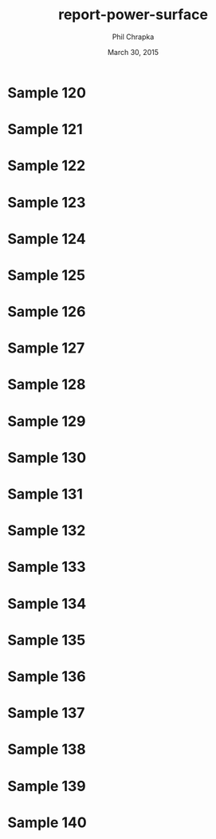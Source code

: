 #+TITLE:     report-power-surface
#+AUTHOR:    Phil Chrapka
#+EMAIL:     chrapkpk@mcmaster.ca
#+DATE:      March 30, 2015

#+DESCRIPTION:
#+KEYWORDS:
#+LANGUAGE:  en
#+OPTIONS:   H:3 num:t toc:nil \n:nil @:t ::t |:t ^:t -:t f:t *:t <:t
#+OPTIONS:   TeX:t LaTeX:t skip:nil d:nil todo:t pri:nil tags:not-in-toc
#+INFOJS_OPT: view:nil toc:nil ltoc:t mouse:underline buttons:0 path:http://orgmode.org/org-info.js
#+EXPORT_SELECT_TAGS: export
#+EXPORT_EXCLUDE_TAGS: noexport
#+LINK_UP:   
#+LINK_HOME: 
#+XSLT:

#+latex_header: \usepackage[left=1in,top=1in,right=1in,bottom=1in]{geometry}
#+latex_header: \usepackage{graphicx}
#+latex_header: \graphicspath{{../}}
#+latex_header: \usepackage{caption}
#+latex_header: \usepackage{subcaption}

#+latex: \clearpage

* Sample 120

#+begin_latex
\begin{figure*}[h]
\centering

\begin{tabular}{cccc}

% row 1
& & \textbf{Matched model} & \textbf{Mismatched model}\\ 

&
&
\begin{subfigure}[h]{0.20\textwidth}
	\includegraphics[width=\textwidth]{output/sim_data_bemhd_1_100t/mult_cort_src_17hd/img/0_1_lcmv_power3d_s120.png}
	\caption{MVB}
	\label{fig_mvb_matched}
\end{subfigure}
&
\begin{subfigure}[h]{0.20\textwidth}
	\includegraphics[width=\textwidth]{output/sim_data_bemhd_1_100t/mult_cort_src_17hd/img/0_1_lcmv_3sphere_power3d_s120.png}
	\caption{MVB}
	\label{fig_mvb_mismatched}
\end{subfigure}
\\

% row 2
\textbf{Matched model} & \textbf{Mismatched model} & &\\ 

\begin{subfigure}[h]{0.20\textwidth}
	\includegraphics[width=\textwidth]{output/sim_data_bemhd_1_100t/mult_cort_src_17hd/img/0_1_lcmv_reg_eig_power3d_s120.png}
	\caption{Regularized MVB}
	\label{fig_mvb_reg_matched}
\end{subfigure}
&
\begin{subfigure}[h]{0.20\textwidth}
	\includegraphics[width=\textwidth]{output/sim_data_bemhd_1_100t/mult_cort_src_17hd/img/0_1_lcmv_reg_eig_3sphere_power3d_s120.png}
	\caption{Regularized MVB}
	\label{fig_mvb_reg_mismatched}
\end{subfigure}
&
\begin{subfigure}[h]{0.20\textwidth}
	\includegraphics[width=\textwidth]{output/sim_data_bemhd_1_100t/mult_cort_src_17hd/img/0_1_lcmv_eig_1_power3d_s120.png}
	\caption{Eigenspace-based MVB}
	\label{fig_mvb_eig_matched}
\end{subfigure}
&
\begin{subfigure}[h]{0.20\textwidth}
	\includegraphics[width=\textwidth]{output/sim_data_bemhd_1_100t/mult_cort_src_17hd/img/0_1_lcmv_eig_1_3sphere_power3d_s120.png}
	\caption{Eigenspace-based MVB}
	\label{fig_mvb_eig_mismatched}
\end{subfigure}
\\

\begin{subfigure}[h]{0.20\textwidth}
	\includegraphics[width=\textwidth]{output/sim_data_bemhd_1_100t/mult_cort_src_17hd/img/0_1_rmv_epsilon_20_power3d_s120.png}
	\caption{RMVB, isotropic uncertainty}
	\label{fig_rmvb_matched}
\end{subfigure}
&
\begin{subfigure}[h]{0.20\textwidth}
	\includegraphics[width=\textwidth]{output/sim_data_bemhd_1_100t/mult_cort_src_17hd/img/0_1_rmv_epsilon_150_3sphere_power3d_s120.png}
	\caption{RMVB, isotropic uncertainty}
	\label{fig_rmvb_mismatched}
\end{subfigure}
&
&
\begin{subfigure}[h]{0.20\textwidth}
	\includegraphics[width=\textwidth]{output/sim_data_bemhd_1_100t/mult_cort_src_17hd/img/0_1_rmv_aniso_3sphere_power3d_s120.png}
	\caption{RMVB, anisotropic uncertainty}
	\label{fig_rmvb_aniso_mismatched}
\end{subfigure}
\\

\end{tabular}

\caption{Simulation results for sample 120}
\label{fig_sim}
\end{figure*}
#+end_latex

* Sample 121

#+begin_latex
\begin{figure*}[h]
\centering

\begin{tabular}{cccc}

% row 1
& & \textbf{Matched model} & \textbf{Mismatched model}\\ 

&
&
\begin{subfigure}[h]{0.20\textwidth}
	\includegraphics[width=\textwidth]{output/sim_data_bemhd_1_100t/mult_cort_src_17hd/img/0_1_lcmv_power3d_s121.png}
	\caption{MVB}
	\label{fig_mvb_matched}
\end{subfigure}
&
\begin{subfigure}[h]{0.20\textwidth}
	\includegraphics[width=\textwidth]{output/sim_data_bemhd_1_100t/mult_cort_src_17hd/img/0_1_lcmv_3sphere_power3d_s121.png}
	\caption{MVB}
	\label{fig_mvb_mismatched}
\end{subfigure}
\\

% row 2
\textbf{Matched model} & \textbf{Mismatched model} & &\\ 

\begin{subfigure}[h]{0.20\textwidth}
	\includegraphics[width=\textwidth]{output/sim_data_bemhd_1_100t/mult_cort_src_17hd/img/0_1_lcmv_reg_eig_power3d_s121.png}
	\caption{Regularized MVB}
	\label{fig_mvb_reg_matched}
\end{subfigure}
&
\begin{subfigure}[h]{0.20\textwidth}
	\includegraphics[width=\textwidth]{output/sim_data_bemhd_1_100t/mult_cort_src_17hd/img/0_1_lcmv_reg_eig_3sphere_power3d_s121.png}
	\caption{Regularized MVB}
	\label{fig_mvb_reg_mismatched}
\end{subfigure}
&
\begin{subfigure}[h]{0.20\textwidth}
	\includegraphics[width=\textwidth]{output/sim_data_bemhd_1_100t/mult_cort_src_17hd/img/0_1_lcmv_eig_1_power3d_s121.png}
	\caption{Eigenspace-based MVB}
	\label{fig_mvb_eig_matched}
\end{subfigure}
&
\begin{subfigure}[h]{0.20\textwidth}
	\includegraphics[width=\textwidth]{output/sim_data_bemhd_1_100t/mult_cort_src_17hd/img/0_1_lcmv_eig_1_3sphere_power3d_s121.png}
	\caption{Eigenspace-based MVB}
	\label{fig_mvb_eig_mismatched}
\end{subfigure}
\\

\begin{subfigure}[h]{0.20\textwidth}
	\includegraphics[width=\textwidth]{output/sim_data_bemhd_1_100t/mult_cort_src_17hd/img/0_1_rmv_epsilon_20_power3d_s121.png}
	\caption{RMVB, isotropic uncertainty}
	\label{fig_rmvb_matched}
\end{subfigure}
&
\begin{subfigure}[h]{0.20\textwidth}
	\includegraphics[width=\textwidth]{output/sim_data_bemhd_1_100t/mult_cort_src_17hd/img/0_1_rmv_epsilon_150_3sphere_power3d_s121.png}
	\caption{RMVB, isotropic uncertainty}
	\label{fig_rmvb_mismatched}
\end{subfigure}
&
&
\begin{subfigure}[h]{0.20\textwidth}
	\includegraphics[width=\textwidth]{output/sim_data_bemhd_1_100t/mult_cort_src_17hd/img/0_1_rmv_aniso_3sphere_power3d_s121.png}
	\caption{RMVB, anisotropic uncertainty}
	\label{fig_rmvb_aniso_mismatched}
\end{subfigure}
\\

\end{tabular}

\caption{Simulation results for sample 121}
\label{fig_sim}
\end{figure*}
#+end_latex

* Sample 122

#+begin_latex
\begin{figure*}[h]
\centering

\begin{tabular}{cccc}

% row 1
& & \textbf{Matched model} & \textbf{Mismatched model}\\ 

&
&
\begin{subfigure}[h]{0.20\textwidth}
	\includegraphics[width=\textwidth]{output/sim_data_bemhd_1_100t/mult_cort_src_17hd/img/0_1_lcmv_power3d_s122.png}
	\caption{MVB}
	\label{fig_mvb_matched}
\end{subfigure}
&
\begin{subfigure}[h]{0.20\textwidth}
	\includegraphics[width=\textwidth]{output/sim_data_bemhd_1_100t/mult_cort_src_17hd/img/0_1_lcmv_3sphere_power3d_s122.png}
	\caption{MVB}
	\label{fig_mvb_mismatched}
\end{subfigure}
\\

% row 2
\textbf{Matched model} & \textbf{Mismatched model} & &\\ 

\begin{subfigure}[h]{0.20\textwidth}
	\includegraphics[width=\textwidth]{output/sim_data_bemhd_1_100t/mult_cort_src_17hd/img/0_1_lcmv_reg_eig_power3d_s122.png}
	\caption{Regularized MVB}
	\label{fig_mvb_reg_matched}
\end{subfigure}
&
\begin{subfigure}[h]{0.20\textwidth}
	\includegraphics[width=\textwidth]{output/sim_data_bemhd_1_100t/mult_cort_src_17hd/img/0_1_lcmv_reg_eig_3sphere_power3d_s122.png}
	\caption{Regularized MVB}
	\label{fig_mvb_reg_mismatched}
\end{subfigure}
&
\begin{subfigure}[h]{0.20\textwidth}
	\includegraphics[width=\textwidth]{output/sim_data_bemhd_1_100t/mult_cort_src_17hd/img/0_1_lcmv_eig_1_power3d_s122.png}
	\caption{Eigenspace-based MVB}
	\label{fig_mvb_eig_matched}
\end{subfigure}
&
\begin{subfigure}[h]{0.20\textwidth}
	\includegraphics[width=\textwidth]{output/sim_data_bemhd_1_100t/mult_cort_src_17hd/img/0_1_lcmv_eig_1_3sphere_power3d_s122.png}
	\caption{Eigenspace-based MVB}
	\label{fig_mvb_eig_mismatched}
\end{subfigure}
\\

\begin{subfigure}[h]{0.20\textwidth}
	\includegraphics[width=\textwidth]{output/sim_data_bemhd_1_100t/mult_cort_src_17hd/img/0_1_rmv_epsilon_20_power3d_s122.png}
	\caption{RMVB, isotropic uncertainty}
	\label{fig_rmvb_matched}
\end{subfigure}
&
\begin{subfigure}[h]{0.20\textwidth}
	\includegraphics[width=\textwidth]{output/sim_data_bemhd_1_100t/mult_cort_src_17hd/img/0_1_rmv_epsilon_150_3sphere_power3d_s122.png}
	\caption{RMVB, isotropic uncertainty}
	\label{fig_rmvb_mismatched}
\end{subfigure}
&
&
\begin{subfigure}[h]{0.20\textwidth}
	\includegraphics[width=\textwidth]{output/sim_data_bemhd_1_100t/mult_cort_src_17hd/img/0_1_rmv_aniso_3sphere_power3d_s122.png}
	\caption{RMVB, anisotropic uncertainty}
	\label{fig_rmvb_aniso_mismatched}
\end{subfigure}
\\

\end{tabular}

\caption{Simulation results for sample 122}
\label{fig_sim}
\end{figure*}
#+end_latex

* Sample 123

#+begin_latex
\begin{figure*}[h]
\centering

\begin{tabular}{cccc}

% row 1
& & \textbf{Matched model} & \textbf{Mismatched model}\\ 

&
&
\begin{subfigure}[h]{0.20\textwidth}
	\includegraphics[width=\textwidth]{output/sim_data_bemhd_1_100t/mult_cort_src_17hd/img/0_1_lcmv_power3d_s123.png}
	\caption{MVB}
	\label{fig_mvb_matched}
\end{subfigure}
&
\begin{subfigure}[h]{0.20\textwidth}
	\includegraphics[width=\textwidth]{output/sim_data_bemhd_1_100t/mult_cort_src_17hd/img/0_1_lcmv_3sphere_power3d_s123.png}
	\caption{MVB}
	\label{fig_mvb_mismatched}
\end{subfigure}
\\

% row 2
\textbf{Matched model} & \textbf{Mismatched model} & &\\ 

\begin{subfigure}[h]{0.20\textwidth}
	\includegraphics[width=\textwidth]{output/sim_data_bemhd_1_100t/mult_cort_src_17hd/img/0_1_lcmv_reg_eig_power3d_s123.png}
	\caption{Regularized MVB}
	\label{fig_mvb_reg_matched}
\end{subfigure}
&
\begin{subfigure}[h]{0.20\textwidth}
	\includegraphics[width=\textwidth]{output/sim_data_bemhd_1_100t/mult_cort_src_17hd/img/0_1_lcmv_reg_eig_3sphere_power3d_s123.png}
	\caption{Regularized MVB}
	\label{fig_mvb_reg_mismatched}
\end{subfigure}
&
\begin{subfigure}[h]{0.20\textwidth}
	\includegraphics[width=\textwidth]{output/sim_data_bemhd_1_100t/mult_cort_src_17hd/img/0_1_lcmv_eig_1_power3d_s123.png}
	\caption{Eigenspace-based MVB}
	\label{fig_mvb_eig_matched}
\end{subfigure}
&
\begin{subfigure}[h]{0.20\textwidth}
	\includegraphics[width=\textwidth]{output/sim_data_bemhd_1_100t/mult_cort_src_17hd/img/0_1_lcmv_eig_1_3sphere_power3d_s123.png}
	\caption{Eigenspace-based MVB}
	\label{fig_mvb_eig_mismatched}
\end{subfigure}
\\

\begin{subfigure}[h]{0.20\textwidth}
	\includegraphics[width=\textwidth]{output/sim_data_bemhd_1_100t/mult_cort_src_17hd/img/0_1_rmv_epsilon_20_power3d_s123.png}
	\caption{RMVB, isotropic uncertainty}
	\label{fig_rmvb_matched}
\end{subfigure}
&
\begin{subfigure}[h]{0.20\textwidth}
	\includegraphics[width=\textwidth]{output/sim_data_bemhd_1_100t/mult_cort_src_17hd/img/0_1_rmv_epsilon_150_3sphere_power3d_s123.png}
	\caption{RMVB, isotropic uncertainty}
	\label{fig_rmvb_mismatched}
\end{subfigure}
&
&
\begin{subfigure}[h]{0.20\textwidth}
	\includegraphics[width=\textwidth]{output/sim_data_bemhd_1_100t/mult_cort_src_17hd/img/0_1_rmv_aniso_3sphere_power3d_s123.png}
	\caption{RMVB, anisotropic uncertainty}
	\label{fig_rmvb_aniso_mismatched}
\end{subfigure}
\\

\end{tabular}

\caption{Simulation results for sample 123}
\label{fig_sim}
\end{figure*}
#+end_latex

* Sample 124

#+begin_latex
\begin{figure*}[h]
\centering

\begin{tabular}{cccc}

% row 1
& & \textbf{Matched model} & \textbf{Mismatched model}\\ 

&
&
\begin{subfigure}[h]{0.20\textwidth}
	\includegraphics[width=\textwidth]{output/sim_data_bemhd_1_100t/mult_cort_src_17hd/img/0_1_lcmv_power3d_s124.png}
	\caption{MVB}
	\label{fig_mvb_matched}
\end{subfigure}
&
\begin{subfigure}[h]{0.20\textwidth}
	\includegraphics[width=\textwidth]{output/sim_data_bemhd_1_100t/mult_cort_src_17hd/img/0_1_lcmv_3sphere_power3d_s124.png}
	\caption{MVB}
	\label{fig_mvb_mismatched}
\end{subfigure}
\\

% row 2
\textbf{Matched model} & \textbf{Mismatched model} & &\\ 

\begin{subfigure}[h]{0.20\textwidth}
	\includegraphics[width=\textwidth]{output/sim_data_bemhd_1_100t/mult_cort_src_17hd/img/0_1_lcmv_reg_eig_power3d_s124.png}
	\caption{Regularized MVB}
	\label{fig_mvb_reg_matched}
\end{subfigure}
&
\begin{subfigure}[h]{0.20\textwidth}
	\includegraphics[width=\textwidth]{output/sim_data_bemhd_1_100t/mult_cort_src_17hd/img/0_1_lcmv_reg_eig_3sphere_power3d_s124.png}
	\caption{Regularized MVB}
	\label{fig_mvb_reg_mismatched}
\end{subfigure}
&
\begin{subfigure}[h]{0.20\textwidth}
	\includegraphics[width=\textwidth]{output/sim_data_bemhd_1_100t/mult_cort_src_17hd/img/0_1_lcmv_eig_1_power3d_s124.png}
	\caption{Eigenspace-based MVB}
	\label{fig_mvb_eig_matched}
\end{subfigure}
&
\begin{subfigure}[h]{0.20\textwidth}
	\includegraphics[width=\textwidth]{output/sim_data_bemhd_1_100t/mult_cort_src_17hd/img/0_1_lcmv_eig_1_3sphere_power3d_s124.png}
	\caption{Eigenspace-based MVB}
	\label{fig_mvb_eig_mismatched}
\end{subfigure}
\\

\begin{subfigure}[h]{0.20\textwidth}
	\includegraphics[width=\textwidth]{output/sim_data_bemhd_1_100t/mult_cort_src_17hd/img/0_1_rmv_epsilon_20_power3d_s124.png}
	\caption{RMVB, isotropic uncertainty}
	\label{fig_rmvb_matched}
\end{subfigure}
&
\begin{subfigure}[h]{0.20\textwidth}
	\includegraphics[width=\textwidth]{output/sim_data_bemhd_1_100t/mult_cort_src_17hd/img/0_1_rmv_epsilon_150_3sphere_power3d_s124.png}
	\caption{RMVB, isotropic uncertainty}
	\label{fig_rmvb_mismatched}
\end{subfigure}
&
&
\begin{subfigure}[h]{0.20\textwidth}
	\includegraphics[width=\textwidth]{output/sim_data_bemhd_1_100t/mult_cort_src_17hd/img/0_1_rmv_aniso_3sphere_power3d_s124.png}
	\caption{RMVB, anisotropic uncertainty}
	\label{fig_rmvb_aniso_mismatched}
\end{subfigure}
\\

\end{tabular}

\caption{Simulation results for sample 124}
\label{fig_sim}
\end{figure*}
#+end_latex

* Sample 125

#+begin_latex
\begin{figure*}[h]
\centering

\begin{tabular}{cccc}

% row 1
& & \textbf{Matched model} & \textbf{Mismatched model}\\ 

&
&
\begin{subfigure}[h]{0.20\textwidth}
	\includegraphics[width=\textwidth]{output/sim_data_bemhd_1_100t/mult_cort_src_17hd/img/0_1_lcmv_power3d_s125.png}
	\caption{MVB}
	\label{fig_mvb_matched}
\end{subfigure}
&
\begin{subfigure}[h]{0.20\textwidth}
	\includegraphics[width=\textwidth]{output/sim_data_bemhd_1_100t/mult_cort_src_17hd/img/0_1_lcmv_3sphere_power3d_s125.png}
	\caption{MVB}
	\label{fig_mvb_mismatched}
\end{subfigure}
\\

% row 2
\textbf{Matched model} & \textbf{Mismatched model} & &\\ 

\begin{subfigure}[h]{0.20\textwidth}
	\includegraphics[width=\textwidth]{output/sim_data_bemhd_1_100t/mult_cort_src_17hd/img/0_1_lcmv_reg_eig_power3d_s125.png}
	\caption{Regularized MVB}
	\label{fig_mvb_reg_matched}
\end{subfigure}
&
\begin{subfigure}[h]{0.20\textwidth}
	\includegraphics[width=\textwidth]{output/sim_data_bemhd_1_100t/mult_cort_src_17hd/img/0_1_lcmv_reg_eig_3sphere_power3d_s125.png}
	\caption{Regularized MVB}
	\label{fig_mvb_reg_mismatched}
\end{subfigure}
&
\begin{subfigure}[h]{0.20\textwidth}
	\includegraphics[width=\textwidth]{output/sim_data_bemhd_1_100t/mult_cort_src_17hd/img/0_1_lcmv_eig_1_power3d_s125.png}
	\caption{Eigenspace-based MVB}
	\label{fig_mvb_eig_matched}
\end{subfigure}
&
\begin{subfigure}[h]{0.20\textwidth}
	\includegraphics[width=\textwidth]{output/sim_data_bemhd_1_100t/mult_cort_src_17hd/img/0_1_lcmv_eig_1_3sphere_power3d_s125.png}
	\caption{Eigenspace-based MVB}
	\label{fig_mvb_eig_mismatched}
\end{subfigure}
\\

\begin{subfigure}[h]{0.20\textwidth}
	\includegraphics[width=\textwidth]{output/sim_data_bemhd_1_100t/mult_cort_src_17hd/img/0_1_rmv_epsilon_20_power3d_s125.png}
	\caption{RMVB, isotropic uncertainty}
	\label{fig_rmvb_matched}
\end{subfigure}
&
\begin{subfigure}[h]{0.20\textwidth}
	\includegraphics[width=\textwidth]{output/sim_data_bemhd_1_100t/mult_cort_src_17hd/img/0_1_rmv_epsilon_150_3sphere_power3d_s125.png}
	\caption{RMVB, isotropic uncertainty}
	\label{fig_rmvb_mismatched}
\end{subfigure}
&
&
\begin{subfigure}[h]{0.20\textwidth}
	\includegraphics[width=\textwidth]{output/sim_data_bemhd_1_100t/mult_cort_src_17hd/img/0_1_rmv_aniso_3sphere_power3d_s125.png}
	\caption{RMVB, anisotropic uncertainty}
	\label{fig_rmvb_aniso_mismatched}
\end{subfigure}
\\

\end{tabular}

\caption{Simulation results for sample 125}
\label{fig_sim}
\end{figure*}
#+end_latex

* Sample 126

#+begin_latex
\begin{figure*}[h]
\centering

\begin{tabular}{cccc}

% row 1
& & \textbf{Matched model} & \textbf{Mismatched model}\\ 

&
&
\begin{subfigure}[h]{0.20\textwidth}
	\includegraphics[width=\textwidth]{output/sim_data_bemhd_1_100t/mult_cort_src_17hd/img/0_1_lcmv_power3d_s126.png}
	\caption{MVB}
	\label{fig_mvb_matched}
\end{subfigure}
&
\begin{subfigure}[h]{0.20\textwidth}
	\includegraphics[width=\textwidth]{output/sim_data_bemhd_1_100t/mult_cort_src_17hd/img/0_1_lcmv_3sphere_power3d_s126.png}
	\caption{MVB}
	\label{fig_mvb_mismatched}
\end{subfigure}
\\

% row 2
\textbf{Matched model} & \textbf{Mismatched model} & &\\ 

\begin{subfigure}[h]{0.20\textwidth}
	\includegraphics[width=\textwidth]{output/sim_data_bemhd_1_100t/mult_cort_src_17hd/img/0_1_lcmv_reg_eig_power3d_s126.png}
	\caption{Regularized MVB}
	\label{fig_mvb_reg_matched}
\end{subfigure}
&
\begin{subfigure}[h]{0.20\textwidth}
	\includegraphics[width=\textwidth]{output/sim_data_bemhd_1_100t/mult_cort_src_17hd/img/0_1_lcmv_reg_eig_3sphere_power3d_s126.png}
	\caption{Regularized MVB}
	\label{fig_mvb_reg_mismatched}
\end{subfigure}
&
\begin{subfigure}[h]{0.20\textwidth}
	\includegraphics[width=\textwidth]{output/sim_data_bemhd_1_100t/mult_cort_src_17hd/img/0_1_lcmv_eig_1_power3d_s126.png}
	\caption{Eigenspace-based MVB}
	\label{fig_mvb_eig_matched}
\end{subfigure}
&
\begin{subfigure}[h]{0.20\textwidth}
	\includegraphics[width=\textwidth]{output/sim_data_bemhd_1_100t/mult_cort_src_17hd/img/0_1_lcmv_eig_1_3sphere_power3d_s126.png}
	\caption{Eigenspace-based MVB}
	\label{fig_mvb_eig_mismatched}
\end{subfigure}
\\

\begin{subfigure}[h]{0.20\textwidth}
	\includegraphics[width=\textwidth]{output/sim_data_bemhd_1_100t/mult_cort_src_17hd/img/0_1_rmv_epsilon_20_power3d_s126.png}
	\caption{RMVB, isotropic uncertainty}
	\label{fig_rmvb_matched}
\end{subfigure}
&
\begin{subfigure}[h]{0.20\textwidth}
	\includegraphics[width=\textwidth]{output/sim_data_bemhd_1_100t/mult_cort_src_17hd/img/0_1_rmv_epsilon_150_3sphere_power3d_s126.png}
	\caption{RMVB, isotropic uncertainty}
	\label{fig_rmvb_mismatched}
\end{subfigure}
&
&
\begin{subfigure}[h]{0.20\textwidth}
	\includegraphics[width=\textwidth]{output/sim_data_bemhd_1_100t/mult_cort_src_17hd/img/0_1_rmv_aniso_3sphere_power3d_s126.png}
	\caption{RMVB, anisotropic uncertainty}
	\label{fig_rmvb_aniso_mismatched}
\end{subfigure}
\\

\end{tabular}

\caption{Simulation results for sample 126}
\label{fig_sim}
\end{figure*}
#+end_latex

* Sample 127

#+begin_latex
\begin{figure*}[h]
\centering

\begin{tabular}{cccc}

% row 1
& & \textbf{Matched model} & \textbf{Mismatched model}\\ 

&
&
\begin{subfigure}[h]{0.20\textwidth}
	\includegraphics[width=\textwidth]{output/sim_data_bemhd_1_100t/mult_cort_src_17hd/img/0_1_lcmv_power3d_s127.png}
	\caption{MVB}
	\label{fig_mvb_matched}
\end{subfigure}
&
\begin{subfigure}[h]{0.20\textwidth}
	\includegraphics[width=\textwidth]{output/sim_data_bemhd_1_100t/mult_cort_src_17hd/img/0_1_lcmv_3sphere_power3d_s127.png}
	\caption{MVB}
	\label{fig_mvb_mismatched}
\end{subfigure}
\\

% row 2
\textbf{Matched model} & \textbf{Mismatched model} & &\\ 

\begin{subfigure}[h]{0.20\textwidth}
	\includegraphics[width=\textwidth]{output/sim_data_bemhd_1_100t/mult_cort_src_17hd/img/0_1_lcmv_reg_eig_power3d_s127.png}
	\caption{Regularized MVB}
	\label{fig_mvb_reg_matched}
\end{subfigure}
&
\begin{subfigure}[h]{0.20\textwidth}
	\includegraphics[width=\textwidth]{output/sim_data_bemhd_1_100t/mult_cort_src_17hd/img/0_1_lcmv_reg_eig_3sphere_power3d_s127.png}
	\caption{Regularized MVB}
	\label{fig_mvb_reg_mismatched}
\end{subfigure}
&
\begin{subfigure}[h]{0.20\textwidth}
	\includegraphics[width=\textwidth]{output/sim_data_bemhd_1_100t/mult_cort_src_17hd/img/0_1_lcmv_eig_1_power3d_s127.png}
	\caption{Eigenspace-based MVB}
	\label{fig_mvb_eig_matched}
\end{subfigure}
&
\begin{subfigure}[h]{0.20\textwidth}
	\includegraphics[width=\textwidth]{output/sim_data_bemhd_1_100t/mult_cort_src_17hd/img/0_1_lcmv_eig_1_3sphere_power3d_s127.png}
	\caption{Eigenspace-based MVB}
	\label{fig_mvb_eig_mismatched}
\end{subfigure}
\\

\begin{subfigure}[h]{0.20\textwidth}
	\includegraphics[width=\textwidth]{output/sim_data_bemhd_1_100t/mult_cort_src_17hd/img/0_1_rmv_epsilon_20_power3d_s127.png}
	\caption{RMVB, isotropic uncertainty}
	\label{fig_rmvb_matched}
\end{subfigure}
&
\begin{subfigure}[h]{0.20\textwidth}
	\includegraphics[width=\textwidth]{output/sim_data_bemhd_1_100t/mult_cort_src_17hd/img/0_1_rmv_epsilon_150_3sphere_power3d_s127.png}
	\caption{RMVB, isotropic uncertainty}
	\label{fig_rmvb_mismatched}
\end{subfigure}
&
&
\begin{subfigure}[h]{0.20\textwidth}
	\includegraphics[width=\textwidth]{output/sim_data_bemhd_1_100t/mult_cort_src_17hd/img/0_1_rmv_aniso_3sphere_power3d_s127.png}
	\caption{RMVB, anisotropic uncertainty}
	\label{fig_rmvb_aniso_mismatched}
\end{subfigure}
\\

\end{tabular}

\caption{Simulation results for sample 127}
\label{fig_sim}
\end{figure*}
#+end_latex

* Sample 128

#+begin_latex
\begin{figure*}[h]
\centering

\begin{tabular}{cccc}

% row 1
& & \textbf{Matched model} & \textbf{Mismatched model}\\ 

&
&
\begin{subfigure}[h]{0.20\textwidth}
	\includegraphics[width=\textwidth]{output/sim_data_bemhd_1_100t/mult_cort_src_17hd/img/0_1_lcmv_power3d_s128.png}
	\caption{MVB}
	\label{fig_mvb_matched}
\end{subfigure}
&
\begin{subfigure}[h]{0.20\textwidth}
	\includegraphics[width=\textwidth]{output/sim_data_bemhd_1_100t/mult_cort_src_17hd/img/0_1_lcmv_3sphere_power3d_s128.png}
	\caption{MVB}
	\label{fig_mvb_mismatched}
\end{subfigure}
\\

% row 2
\textbf{Matched model} & \textbf{Mismatched model} & &\\ 

\begin{subfigure}[h]{0.20\textwidth}
	\includegraphics[width=\textwidth]{output/sim_data_bemhd_1_100t/mult_cort_src_17hd/img/0_1_lcmv_reg_eig_power3d_s128.png}
	\caption{Regularized MVB}
	\label{fig_mvb_reg_matched}
\end{subfigure}
&
\begin{subfigure}[h]{0.20\textwidth}
	\includegraphics[width=\textwidth]{output/sim_data_bemhd_1_100t/mult_cort_src_17hd/img/0_1_lcmv_reg_eig_3sphere_power3d_s128.png}
	\caption{Regularized MVB}
	\label{fig_mvb_reg_mismatched}
\end{subfigure}
&
\begin{subfigure}[h]{0.20\textwidth}
	\includegraphics[width=\textwidth]{output/sim_data_bemhd_1_100t/mult_cort_src_17hd/img/0_1_lcmv_eig_1_power3d_s128.png}
	\caption{Eigenspace-based MVB}
	\label{fig_mvb_eig_matched}
\end{subfigure}
&
\begin{subfigure}[h]{0.20\textwidth}
	\includegraphics[width=\textwidth]{output/sim_data_bemhd_1_100t/mult_cort_src_17hd/img/0_1_lcmv_eig_1_3sphere_power3d_s128.png}
	\caption{Eigenspace-based MVB}
	\label{fig_mvb_eig_mismatched}
\end{subfigure}
\\

\begin{subfigure}[h]{0.20\textwidth}
	\includegraphics[width=\textwidth]{output/sim_data_bemhd_1_100t/mult_cort_src_17hd/img/0_1_rmv_epsilon_20_power3d_s128.png}
	\caption{RMVB, isotropic uncertainty}
	\label{fig_rmvb_matched}
\end{subfigure}
&
\begin{subfigure}[h]{0.20\textwidth}
	\includegraphics[width=\textwidth]{output/sim_data_bemhd_1_100t/mult_cort_src_17hd/img/0_1_rmv_epsilon_150_3sphere_power3d_s128.png}
	\caption{RMVB, isotropic uncertainty}
	\label{fig_rmvb_mismatched}
\end{subfigure}
&
&
\begin{subfigure}[h]{0.20\textwidth}
	\includegraphics[width=\textwidth]{output/sim_data_bemhd_1_100t/mult_cort_src_17hd/img/0_1_rmv_aniso_3sphere_power3d_s128.png}
	\caption{RMVB, anisotropic uncertainty}
	\label{fig_rmvb_aniso_mismatched}
\end{subfigure}
\\

\end{tabular}

\caption{Simulation results for sample 128}
\label{fig_sim}
\end{figure*}
#+end_latex

* Sample 129

#+begin_latex
\begin{figure*}[h]
\centering

\begin{tabular}{cccc}

% row 1
& & \textbf{Matched model} & \textbf{Mismatched model}\\ 

&
&
\begin{subfigure}[h]{0.20\textwidth}
	\includegraphics[width=\textwidth]{output/sim_data_bemhd_1_100t/mult_cort_src_17hd/img/0_1_lcmv_power3d_s129.png}
	\caption{MVB}
	\label{fig_mvb_matched}
\end{subfigure}
&
\begin{subfigure}[h]{0.20\textwidth}
	\includegraphics[width=\textwidth]{output/sim_data_bemhd_1_100t/mult_cort_src_17hd/img/0_1_lcmv_3sphere_power3d_s129.png}
	\caption{MVB}
	\label{fig_mvb_mismatched}
\end{subfigure}
\\

% row 2
\textbf{Matched model} & \textbf{Mismatched model} & &\\ 

\begin{subfigure}[h]{0.20\textwidth}
	\includegraphics[width=\textwidth]{output/sim_data_bemhd_1_100t/mult_cort_src_17hd/img/0_1_lcmv_reg_eig_power3d_s129.png}
	\caption{Regularized MVB}
	\label{fig_mvb_reg_matched}
\end{subfigure}
&
\begin{subfigure}[h]{0.20\textwidth}
	\includegraphics[width=\textwidth]{output/sim_data_bemhd_1_100t/mult_cort_src_17hd/img/0_1_lcmv_reg_eig_3sphere_power3d_s129.png}
	\caption{Regularized MVB}
	\label{fig_mvb_reg_mismatched}
\end{subfigure}
&
\begin{subfigure}[h]{0.20\textwidth}
	\includegraphics[width=\textwidth]{output/sim_data_bemhd_1_100t/mult_cort_src_17hd/img/0_1_lcmv_eig_1_power3d_s129.png}
	\caption{Eigenspace-based MVB}
	\label{fig_mvb_eig_matched}
\end{subfigure}
&
\begin{subfigure}[h]{0.20\textwidth}
	\includegraphics[width=\textwidth]{output/sim_data_bemhd_1_100t/mult_cort_src_17hd/img/0_1_lcmv_eig_1_3sphere_power3d_s129.png}
	\caption{Eigenspace-based MVB}
	\label{fig_mvb_eig_mismatched}
\end{subfigure}
\\

\begin{subfigure}[h]{0.20\textwidth}
	\includegraphics[width=\textwidth]{output/sim_data_bemhd_1_100t/mult_cort_src_17hd/img/0_1_rmv_epsilon_20_power3d_s129.png}
	\caption{RMVB, isotropic uncertainty}
	\label{fig_rmvb_matched}
\end{subfigure}
&
\begin{subfigure}[h]{0.20\textwidth}
	\includegraphics[width=\textwidth]{output/sim_data_bemhd_1_100t/mult_cort_src_17hd/img/0_1_rmv_epsilon_150_3sphere_power3d_s129.png}
	\caption{RMVB, isotropic uncertainty}
	\label{fig_rmvb_mismatched}
\end{subfigure}
&
&
\begin{subfigure}[h]{0.20\textwidth}
	\includegraphics[width=\textwidth]{output/sim_data_bemhd_1_100t/mult_cort_src_17hd/img/0_1_rmv_aniso_3sphere_power3d_s129.png}
	\caption{RMVB, anisotropic uncertainty}
	\label{fig_rmvb_aniso_mismatched}
\end{subfigure}
\\

\end{tabular}

\caption{Simulation results for sample 129}
\label{fig_sim}
\end{figure*}
#+end_latex

* Sample 130

#+begin_latex
\begin{figure*}[h]
\centering

\begin{tabular}{cccc}

% row 1
& & \textbf{Matched model} & \textbf{Mismatched model}\\ 

&
&
\begin{subfigure}[h]{0.20\textwidth}
	\includegraphics[width=\textwidth]{output/sim_data_bemhd_1_100t/mult_cort_src_17hd/img/0_1_lcmv_power3d_s130.png}
	\caption{MVB}
	\label{fig_mvb_matched}
\end{subfigure}
&
\begin{subfigure}[h]{0.20\textwidth}
	\includegraphics[width=\textwidth]{output/sim_data_bemhd_1_100t/mult_cort_src_17hd/img/0_1_lcmv_3sphere_power3d_s130.png}
	\caption{MVB}
	\label{fig_mvb_mismatched}
\end{subfigure}
\\

% row 2
\textbf{Matched model} & \textbf{Mismatched model} & &\\ 

\begin{subfigure}[h]{0.20\textwidth}
	\includegraphics[width=\textwidth]{output/sim_data_bemhd_1_100t/mult_cort_src_17hd/img/0_1_lcmv_reg_eig_power3d_s130.png}
	\caption{Regularized MVB}
	\label{fig_mvb_reg_matched}
\end{subfigure}
&
\begin{subfigure}[h]{0.20\textwidth}
	\includegraphics[width=\textwidth]{output/sim_data_bemhd_1_100t/mult_cort_src_17hd/img/0_1_lcmv_reg_eig_3sphere_power3d_s130.png}
	\caption{Regularized MVB}
	\label{fig_mvb_reg_mismatched}
\end{subfigure}
&
\begin{subfigure}[h]{0.20\textwidth}
	\includegraphics[width=\textwidth]{output/sim_data_bemhd_1_100t/mult_cort_src_17hd/img/0_1_lcmv_eig_1_power3d_s130.png}
	\caption{Eigenspace-based MVB}
	\label{fig_mvb_eig_matched}
\end{subfigure}
&
\begin{subfigure}[h]{0.20\textwidth}
	\includegraphics[width=\textwidth]{output/sim_data_bemhd_1_100t/mult_cort_src_17hd/img/0_1_lcmv_eig_1_3sphere_power3d_s130.png}
	\caption{Eigenspace-based MVB}
	\label{fig_mvb_eig_mismatched}
\end{subfigure}
\\

\begin{subfigure}[h]{0.20\textwidth}
	\includegraphics[width=\textwidth]{output/sim_data_bemhd_1_100t/mult_cort_src_17hd/img/0_1_rmv_epsilon_20_power3d_s130.png}
	\caption{RMVB, isotropic uncertainty}
	\label{fig_rmvb_matched}
\end{subfigure}
&
\begin{subfigure}[h]{0.20\textwidth}
	\includegraphics[width=\textwidth]{output/sim_data_bemhd_1_100t/mult_cort_src_17hd/img/0_1_rmv_epsilon_150_3sphere_power3d_s130.png}
	\caption{RMVB, isotropic uncertainty}
	\label{fig_rmvb_mismatched}
\end{subfigure}
&
&
\begin{subfigure}[h]{0.20\textwidth}
	\includegraphics[width=\textwidth]{output/sim_data_bemhd_1_100t/mult_cort_src_17hd/img/0_1_rmv_aniso_3sphere_power3d_s130.png}
	\caption{RMVB, anisotropic uncertainty}
	\label{fig_rmvb_aniso_mismatched}
\end{subfigure}
\\

\end{tabular}

\caption{Simulation results for sample 130}
\label{fig_sim}
\end{figure*}
#+end_latex

* Sample 131

#+begin_latex
\begin{figure*}[h]
\centering

\begin{tabular}{cccc}

% row 1
& & \textbf{Matched model} & \textbf{Mismatched model}\\ 

&
&
\begin{subfigure}[h]{0.20\textwidth}
	\includegraphics[width=\textwidth]{output/sim_data_bemhd_1_100t/mult_cort_src_17hd/img/0_1_lcmv_power3d_s131.png}
	\caption{MVB}
	\label{fig_mvb_matched}
\end{subfigure}
&
\begin{subfigure}[h]{0.20\textwidth}
	\includegraphics[width=\textwidth]{output/sim_data_bemhd_1_100t/mult_cort_src_17hd/img/0_1_lcmv_3sphere_power3d_s131.png}
	\caption{MVB}
	\label{fig_mvb_mismatched}
\end{subfigure}
\\

% row 2
\textbf{Matched model} & \textbf{Mismatched model} & &\\ 

\begin{subfigure}[h]{0.20\textwidth}
	\includegraphics[width=\textwidth]{output/sim_data_bemhd_1_100t/mult_cort_src_17hd/img/0_1_lcmv_reg_eig_power3d_s131.png}
	\caption{Regularized MVB}
	\label{fig_mvb_reg_matched}
\end{subfigure}
&
\begin{subfigure}[h]{0.20\textwidth}
	\includegraphics[width=\textwidth]{output/sim_data_bemhd_1_100t/mult_cort_src_17hd/img/0_1_lcmv_reg_eig_3sphere_power3d_s131.png}
	\caption{Regularized MVB}
	\label{fig_mvb_reg_mismatched}
\end{subfigure}
&
\begin{subfigure}[h]{0.20\textwidth}
	\includegraphics[width=\textwidth]{output/sim_data_bemhd_1_100t/mult_cort_src_17hd/img/0_1_lcmv_eig_1_power3d_s131.png}
	\caption{Eigenspace-based MVB}
	\label{fig_mvb_eig_matched}
\end{subfigure}
&
\begin{subfigure}[h]{0.20\textwidth}
	\includegraphics[width=\textwidth]{output/sim_data_bemhd_1_100t/mult_cort_src_17hd/img/0_1_lcmv_eig_1_3sphere_power3d_s131.png}
	\caption{Eigenspace-based MVB}
	\label{fig_mvb_eig_mismatched}
\end{subfigure}
\\

\begin{subfigure}[h]{0.20\textwidth}
	\includegraphics[width=\textwidth]{output/sim_data_bemhd_1_100t/mult_cort_src_17hd/img/0_1_rmv_epsilon_20_power3d_s131.png}
	\caption{RMVB, isotropic uncertainty}
	\label{fig_rmvb_matched}
\end{subfigure}
&
\begin{subfigure}[h]{0.20\textwidth}
	\includegraphics[width=\textwidth]{output/sim_data_bemhd_1_100t/mult_cort_src_17hd/img/0_1_rmv_epsilon_150_3sphere_power3d_s131.png}
	\caption{RMVB, isotropic uncertainty}
	\label{fig_rmvb_mismatched}
\end{subfigure}
&
&
\begin{subfigure}[h]{0.20\textwidth}
	\includegraphics[width=\textwidth]{output/sim_data_bemhd_1_100t/mult_cort_src_17hd/img/0_1_rmv_aniso_3sphere_power3d_s131.png}
	\caption{RMVB, anisotropic uncertainty}
	\label{fig_rmvb_aniso_mismatched}
\end{subfigure}
\\

\end{tabular}

\caption{Simulation results for sample 131}
\label{fig_sim}
\end{figure*}
#+end_latex

* Sample 132

#+begin_latex
\begin{figure*}[h]
\centering

\begin{tabular}{cccc}

% row 1
& & \textbf{Matched model} & \textbf{Mismatched model}\\ 

&
&
\begin{subfigure}[h]{0.20\textwidth}
	\includegraphics[width=\textwidth]{output/sim_data_bemhd_1_100t/mult_cort_src_17hd/img/0_1_lcmv_power3d_s132.png}
	\caption{MVB}
	\label{fig_mvb_matched}
\end{subfigure}
&
\begin{subfigure}[h]{0.20\textwidth}
	\includegraphics[width=\textwidth]{output/sim_data_bemhd_1_100t/mult_cort_src_17hd/img/0_1_lcmv_3sphere_power3d_s132.png}
	\caption{MVB}
	\label{fig_mvb_mismatched}
\end{subfigure}
\\

% row 2
\textbf{Matched model} & \textbf{Mismatched model} & &\\ 

\begin{subfigure}[h]{0.20\textwidth}
	\includegraphics[width=\textwidth]{output/sim_data_bemhd_1_100t/mult_cort_src_17hd/img/0_1_lcmv_reg_eig_power3d_s132.png}
	\caption{Regularized MVB}
	\label{fig_mvb_reg_matched}
\end{subfigure}
&
\begin{subfigure}[h]{0.20\textwidth}
	\includegraphics[width=\textwidth]{output/sim_data_bemhd_1_100t/mult_cort_src_17hd/img/0_1_lcmv_reg_eig_3sphere_power3d_s132.png}
	\caption{Regularized MVB}
	\label{fig_mvb_reg_mismatched}
\end{subfigure}
&
\begin{subfigure}[h]{0.20\textwidth}
	\includegraphics[width=\textwidth]{output/sim_data_bemhd_1_100t/mult_cort_src_17hd/img/0_1_lcmv_eig_1_power3d_s132.png}
	\caption{Eigenspace-based MVB}
	\label{fig_mvb_eig_matched}
\end{subfigure}
&
\begin{subfigure}[h]{0.20\textwidth}
	\includegraphics[width=\textwidth]{output/sim_data_bemhd_1_100t/mult_cort_src_17hd/img/0_1_lcmv_eig_1_3sphere_power3d_s132.png}
	\caption{Eigenspace-based MVB}
	\label{fig_mvb_eig_mismatched}
\end{subfigure}
\\

\begin{subfigure}[h]{0.20\textwidth}
	\includegraphics[width=\textwidth]{output/sim_data_bemhd_1_100t/mult_cort_src_17hd/img/0_1_rmv_epsilon_20_power3d_s132.png}
	\caption{RMVB, isotropic uncertainty}
	\label{fig_rmvb_matched}
\end{subfigure}
&
\begin{subfigure}[h]{0.20\textwidth}
	\includegraphics[width=\textwidth]{output/sim_data_bemhd_1_100t/mult_cort_src_17hd/img/0_1_rmv_epsilon_150_3sphere_power3d_s132.png}
	\caption{RMVB, isotropic uncertainty}
	\label{fig_rmvb_mismatched}
\end{subfigure}
&
&
\begin{subfigure}[h]{0.20\textwidth}
	\includegraphics[width=\textwidth]{output/sim_data_bemhd_1_100t/mult_cort_src_17hd/img/0_1_rmv_aniso_3sphere_power3d_s132.png}
	\caption{RMVB, anisotropic uncertainty}
	\label{fig_rmvb_aniso_mismatched}
\end{subfigure}
\\

\end{tabular}

\caption{Simulation results for sample 132}
\label{fig_sim}
\end{figure*}
#+end_latex

* Sample 133

#+begin_latex
\begin{figure*}[h]
\centering

\begin{tabular}{cccc}

% row 1
& & \textbf{Matched model} & \textbf{Mismatched model}\\ 

&
&
\begin{subfigure}[h]{0.20\textwidth}
	\includegraphics[width=\textwidth]{output/sim_data_bemhd_1_100t/mult_cort_src_17hd/img/0_1_lcmv_power3d_s133.png}
	\caption{MVB}
	\label{fig_mvb_matched}
\end{subfigure}
&
\begin{subfigure}[h]{0.20\textwidth}
	\includegraphics[width=\textwidth]{output/sim_data_bemhd_1_100t/mult_cort_src_17hd/img/0_1_lcmv_3sphere_power3d_s133.png}
	\caption{MVB}
	\label{fig_mvb_mismatched}
\end{subfigure}
\\

% row 2
\textbf{Matched model} & \textbf{Mismatched model} & &\\ 

\begin{subfigure}[h]{0.20\textwidth}
	\includegraphics[width=\textwidth]{output/sim_data_bemhd_1_100t/mult_cort_src_17hd/img/0_1_lcmv_reg_eig_power3d_s133.png}
	\caption{Regularized MVB}
	\label{fig_mvb_reg_matched}
\end{subfigure}
&
\begin{subfigure}[h]{0.20\textwidth}
	\includegraphics[width=\textwidth]{output/sim_data_bemhd_1_100t/mult_cort_src_17hd/img/0_1_lcmv_reg_eig_3sphere_power3d_s133.png}
	\caption{Regularized MVB}
	\label{fig_mvb_reg_mismatched}
\end{subfigure}
&
\begin{subfigure}[h]{0.20\textwidth}
	\includegraphics[width=\textwidth]{output/sim_data_bemhd_1_100t/mult_cort_src_17hd/img/0_1_lcmv_eig_1_power3d_s133.png}
	\caption{Eigenspace-based MVB}
	\label{fig_mvb_eig_matched}
\end{subfigure}
&
\begin{subfigure}[h]{0.20\textwidth}
	\includegraphics[width=\textwidth]{output/sim_data_bemhd_1_100t/mult_cort_src_17hd/img/0_1_lcmv_eig_1_3sphere_power3d_s133.png}
	\caption{Eigenspace-based MVB}
	\label{fig_mvb_eig_mismatched}
\end{subfigure}
\\

\begin{subfigure}[h]{0.20\textwidth}
	\includegraphics[width=\textwidth]{output/sim_data_bemhd_1_100t/mult_cort_src_17hd/img/0_1_rmv_epsilon_20_power3d_s133.png}
	\caption{RMVB, isotropic uncertainty}
	\label{fig_rmvb_matched}
\end{subfigure}
&
\begin{subfigure}[h]{0.20\textwidth}
	\includegraphics[width=\textwidth]{output/sim_data_bemhd_1_100t/mult_cort_src_17hd/img/0_1_rmv_epsilon_150_3sphere_power3d_s133.png}
	\caption{RMVB, isotropic uncertainty}
	\label{fig_rmvb_mismatched}
\end{subfigure}
&
&
\begin{subfigure}[h]{0.20\textwidth}
	\includegraphics[width=\textwidth]{output/sim_data_bemhd_1_100t/mult_cort_src_17hd/img/0_1_rmv_aniso_3sphere_power3d_s133.png}
	\caption{RMVB, anisotropic uncertainty}
	\label{fig_rmvb_aniso_mismatched}
\end{subfigure}
\\

\end{tabular}

\caption{Simulation results for sample 133}
\label{fig_sim}
\end{figure*}
#+end_latex

* Sample 134

#+begin_latex
\begin{figure*}[h]
\centering

\begin{tabular}{cccc}

% row 1
& & \textbf{Matched model} & \textbf{Mismatched model}\\ 

&
&
\begin{subfigure}[h]{0.20\textwidth}
	\includegraphics[width=\textwidth]{output/sim_data_bemhd_1_100t/mult_cort_src_17hd/img/0_1_lcmv_power3d_s134.png}
	\caption{MVB}
	\label{fig_mvb_matched}
\end{subfigure}
&
\begin{subfigure}[h]{0.20\textwidth}
	\includegraphics[width=\textwidth]{output/sim_data_bemhd_1_100t/mult_cort_src_17hd/img/0_1_lcmv_3sphere_power3d_s134.png}
	\caption{MVB}
	\label{fig_mvb_mismatched}
\end{subfigure}
\\

% row 2
\textbf{Matched model} & \textbf{Mismatched model} & &\\ 

\begin{subfigure}[h]{0.20\textwidth}
	\includegraphics[width=\textwidth]{output/sim_data_bemhd_1_100t/mult_cort_src_17hd/img/0_1_lcmv_reg_eig_power3d_s134.png}
	\caption{Regularized MVB}
	\label{fig_mvb_reg_matched}
\end{subfigure}
&
\begin{subfigure}[h]{0.20\textwidth}
	\includegraphics[width=\textwidth]{output/sim_data_bemhd_1_100t/mult_cort_src_17hd/img/0_1_lcmv_reg_eig_3sphere_power3d_s134.png}
	\caption{Regularized MVB}
	\label{fig_mvb_reg_mismatched}
\end{subfigure}
&
\begin{subfigure}[h]{0.20\textwidth}
	\includegraphics[width=\textwidth]{output/sim_data_bemhd_1_100t/mult_cort_src_17hd/img/0_1_lcmv_eig_1_power3d_s134.png}
	\caption{Eigenspace-based MVB}
	\label{fig_mvb_eig_matched}
\end{subfigure}
&
\begin{subfigure}[h]{0.20\textwidth}
	\includegraphics[width=\textwidth]{output/sim_data_bemhd_1_100t/mult_cort_src_17hd/img/0_1_lcmv_eig_1_3sphere_power3d_s134.png}
	\caption{Eigenspace-based MVB}
	\label{fig_mvb_eig_mismatched}
\end{subfigure}
\\

\begin{subfigure}[h]{0.20\textwidth}
	\includegraphics[width=\textwidth]{output/sim_data_bemhd_1_100t/mult_cort_src_17hd/img/0_1_rmv_epsilon_20_power3d_s134.png}
	\caption{RMVB, isotropic uncertainty}
	\label{fig_rmvb_matched}
\end{subfigure}
&
\begin{subfigure}[h]{0.20\textwidth}
	\includegraphics[width=\textwidth]{output/sim_data_bemhd_1_100t/mult_cort_src_17hd/img/0_1_rmv_epsilon_150_3sphere_power3d_s134.png}
	\caption{RMVB, isotropic uncertainty}
	\label{fig_rmvb_mismatched}
\end{subfigure}
&
&
\begin{subfigure}[h]{0.20\textwidth}
	\includegraphics[width=\textwidth]{output/sim_data_bemhd_1_100t/mult_cort_src_17hd/img/0_1_rmv_aniso_3sphere_power3d_s134.png}
	\caption{RMVB, anisotropic uncertainty}
	\label{fig_rmvb_aniso_mismatched}
\end{subfigure}
\\

\end{tabular}

\caption{Simulation results for sample 134}
\label{fig_sim}
\end{figure*}
#+end_latex

* Sample 135

#+begin_latex
\begin{figure*}[h]
\centering

\begin{tabular}{cccc}

% row 1
& & \textbf{Matched model} & \textbf{Mismatched model}\\ 

&
&
\begin{subfigure}[h]{0.20\textwidth}
	\includegraphics[width=\textwidth]{output/sim_data_bemhd_1_100t/mult_cort_src_17hd/img/0_1_lcmv_power3d_s135.png}
	\caption{MVB}
	\label{fig_mvb_matched}
\end{subfigure}
&
\begin{subfigure}[h]{0.20\textwidth}
	\includegraphics[width=\textwidth]{output/sim_data_bemhd_1_100t/mult_cort_src_17hd/img/0_1_lcmv_3sphere_power3d_s135.png}
	\caption{MVB}
	\label{fig_mvb_mismatched}
\end{subfigure}
\\

% row 2
\textbf{Matched model} & \textbf{Mismatched model} & &\\ 

\begin{subfigure}[h]{0.20\textwidth}
	\includegraphics[width=\textwidth]{output/sim_data_bemhd_1_100t/mult_cort_src_17hd/img/0_1_lcmv_reg_eig_power3d_s135.png}
	\caption{Regularized MVB}
	\label{fig_mvb_reg_matched}
\end{subfigure}
&
\begin{subfigure}[h]{0.20\textwidth}
	\includegraphics[width=\textwidth]{output/sim_data_bemhd_1_100t/mult_cort_src_17hd/img/0_1_lcmv_reg_eig_3sphere_power3d_s135.png}
	\caption{Regularized MVB}
	\label{fig_mvb_reg_mismatched}
\end{subfigure}
&
\begin{subfigure}[h]{0.20\textwidth}
	\includegraphics[width=\textwidth]{output/sim_data_bemhd_1_100t/mult_cort_src_17hd/img/0_1_lcmv_eig_1_power3d_s135.png}
	\caption{Eigenspace-based MVB}
	\label{fig_mvb_eig_matched}
\end{subfigure}
&
\begin{subfigure}[h]{0.20\textwidth}
	\includegraphics[width=\textwidth]{output/sim_data_bemhd_1_100t/mult_cort_src_17hd/img/0_1_lcmv_eig_1_3sphere_power3d_s135.png}
	\caption{Eigenspace-based MVB}
	\label{fig_mvb_eig_mismatched}
\end{subfigure}
\\

\begin{subfigure}[h]{0.20\textwidth}
	\includegraphics[width=\textwidth]{output/sim_data_bemhd_1_100t/mult_cort_src_17hd/img/0_1_rmv_epsilon_20_power3d_s135.png}
	\caption{RMVB, isotropic uncertainty}
	\label{fig_rmvb_matched}
\end{subfigure}
&
\begin{subfigure}[h]{0.20\textwidth}
	\includegraphics[width=\textwidth]{output/sim_data_bemhd_1_100t/mult_cort_src_17hd/img/0_1_rmv_epsilon_150_3sphere_power3d_s135.png}
	\caption{RMVB, isotropic uncertainty}
	\label{fig_rmvb_mismatched}
\end{subfigure}
&
&
\begin{subfigure}[h]{0.20\textwidth}
	\includegraphics[width=\textwidth]{output/sim_data_bemhd_1_100t/mult_cort_src_17hd/img/0_1_rmv_aniso_3sphere_power3d_s135.png}
	\caption{RMVB, anisotropic uncertainty}
	\label{fig_rmvb_aniso_mismatched}
\end{subfigure}
\\

\end{tabular}

\caption{Simulation results for sample 135}
\label{fig_sim}
\end{figure*}
#+end_latex

* Sample 136

#+begin_latex
\begin{figure*}[h]
\centering

\begin{tabular}{cccc}

% row 1
& & \textbf{Matched model} & \textbf{Mismatched model}\\ 

&
&
\begin{subfigure}[h]{0.20\textwidth}
	\includegraphics[width=\textwidth]{output/sim_data_bemhd_1_100t/mult_cort_src_17hd/img/0_1_lcmv_power3d_s136.png}
	\caption{MVB}
	\label{fig_mvb_matched}
\end{subfigure}
&
\begin{subfigure}[h]{0.20\textwidth}
	\includegraphics[width=\textwidth]{output/sim_data_bemhd_1_100t/mult_cort_src_17hd/img/0_1_lcmv_3sphere_power3d_s136.png}
	\caption{MVB}
	\label{fig_mvb_mismatched}
\end{subfigure}
\\

% row 2
\textbf{Matched model} & \textbf{Mismatched model} & &\\ 

\begin{subfigure}[h]{0.20\textwidth}
	\includegraphics[width=\textwidth]{output/sim_data_bemhd_1_100t/mult_cort_src_17hd/img/0_1_lcmv_reg_eig_power3d_s136.png}
	\caption{Regularized MVB}
	\label{fig_mvb_reg_matched}
\end{subfigure}
&
\begin{subfigure}[h]{0.20\textwidth}
	\includegraphics[width=\textwidth]{output/sim_data_bemhd_1_100t/mult_cort_src_17hd/img/0_1_lcmv_reg_eig_3sphere_power3d_s136.png}
	\caption{Regularized MVB}
	\label{fig_mvb_reg_mismatched}
\end{subfigure}
&
\begin{subfigure}[h]{0.20\textwidth}
	\includegraphics[width=\textwidth]{output/sim_data_bemhd_1_100t/mult_cort_src_17hd/img/0_1_lcmv_eig_1_power3d_s136.png}
	\caption{Eigenspace-based MVB}
	\label{fig_mvb_eig_matched}
\end{subfigure}
&
\begin{subfigure}[h]{0.20\textwidth}
	\includegraphics[width=\textwidth]{output/sim_data_bemhd_1_100t/mult_cort_src_17hd/img/0_1_lcmv_eig_1_3sphere_power3d_s136.png}
	\caption{Eigenspace-based MVB}
	\label{fig_mvb_eig_mismatched}
\end{subfigure}
\\

\begin{subfigure}[h]{0.20\textwidth}
	\includegraphics[width=\textwidth]{output/sim_data_bemhd_1_100t/mult_cort_src_17hd/img/0_1_rmv_epsilon_20_power3d_s136.png}
	\caption{RMVB, isotropic uncertainty}
	\label{fig_rmvb_matched}
\end{subfigure}
&
\begin{subfigure}[h]{0.20\textwidth}
	\includegraphics[width=\textwidth]{output/sim_data_bemhd_1_100t/mult_cort_src_17hd/img/0_1_rmv_epsilon_150_3sphere_power3d_s136.png}
	\caption{RMVB, isotropic uncertainty}
	\label{fig_rmvb_mismatched}
\end{subfigure}
&
&
\begin{subfigure}[h]{0.20\textwidth}
	\includegraphics[width=\textwidth]{output/sim_data_bemhd_1_100t/mult_cort_src_17hd/img/0_1_rmv_aniso_3sphere_power3d_s136.png}
	\caption{RMVB, anisotropic uncertainty}
	\label{fig_rmvb_aniso_mismatched}
\end{subfigure}
\\

\end{tabular}

\caption{Simulation results for sample 136}
\label{fig_sim}
\end{figure*}
#+end_latex

* Sample 137

#+begin_latex
\begin{figure*}[h]
\centering

\begin{tabular}{cccc}

% row 1
& & \textbf{Matched model} & \textbf{Mismatched model}\\ 

&
&
\begin{subfigure}[h]{0.20\textwidth}
	\includegraphics[width=\textwidth]{output/sim_data_bemhd_1_100t/mult_cort_src_17hd/img/0_1_lcmv_power3d_s137.png}
	\caption{MVB}
	\label{fig_mvb_matched}
\end{subfigure}
&
\begin{subfigure}[h]{0.20\textwidth}
	\includegraphics[width=\textwidth]{output/sim_data_bemhd_1_100t/mult_cort_src_17hd/img/0_1_lcmv_3sphere_power3d_s137.png}
	\caption{MVB}
	\label{fig_mvb_mismatched}
\end{subfigure}
\\

% row 2
\textbf{Matched model} & \textbf{Mismatched model} & &\\ 

\begin{subfigure}[h]{0.20\textwidth}
	\includegraphics[width=\textwidth]{output/sim_data_bemhd_1_100t/mult_cort_src_17hd/img/0_1_lcmv_reg_eig_power3d_s137.png}
	\caption{Regularized MVB}
	\label{fig_mvb_reg_matched}
\end{subfigure}
&
\begin{subfigure}[h]{0.20\textwidth}
	\includegraphics[width=\textwidth]{output/sim_data_bemhd_1_100t/mult_cort_src_17hd/img/0_1_lcmv_reg_eig_3sphere_power3d_s137.png}
	\caption{Regularized MVB}
	\label{fig_mvb_reg_mismatched}
\end{subfigure}
&
\begin{subfigure}[h]{0.20\textwidth}
	\includegraphics[width=\textwidth]{output/sim_data_bemhd_1_100t/mult_cort_src_17hd/img/0_1_lcmv_eig_1_power3d_s137.png}
	\caption{Eigenspace-based MVB}
	\label{fig_mvb_eig_matched}
\end{subfigure}
&
\begin{subfigure}[h]{0.20\textwidth}
	\includegraphics[width=\textwidth]{output/sim_data_bemhd_1_100t/mult_cort_src_17hd/img/0_1_lcmv_eig_1_3sphere_power3d_s137.png}
	\caption{Eigenspace-based MVB}
	\label{fig_mvb_eig_mismatched}
\end{subfigure}
\\

\begin{subfigure}[h]{0.20\textwidth}
	\includegraphics[width=\textwidth]{output/sim_data_bemhd_1_100t/mult_cort_src_17hd/img/0_1_rmv_epsilon_20_power3d_s137.png}
	\caption{RMVB, isotropic uncertainty}
	\label{fig_rmvb_matched}
\end{subfigure}
&
\begin{subfigure}[h]{0.20\textwidth}
	\includegraphics[width=\textwidth]{output/sim_data_bemhd_1_100t/mult_cort_src_17hd/img/0_1_rmv_epsilon_150_3sphere_power3d_s137.png}
	\caption{RMVB, isotropic uncertainty}
	\label{fig_rmvb_mismatched}
\end{subfigure}
&
&
\begin{subfigure}[h]{0.20\textwidth}
	\includegraphics[width=\textwidth]{output/sim_data_bemhd_1_100t/mult_cort_src_17hd/img/0_1_rmv_aniso_3sphere_power3d_s137.png}
	\caption{RMVB, anisotropic uncertainty}
	\label{fig_rmvb_aniso_mismatched}
\end{subfigure}
\\

\end{tabular}

\caption{Simulation results for sample 137}
\label{fig_sim}
\end{figure*}
#+end_latex

* Sample 138

#+begin_latex
\begin{figure*}[h]
\centering

\begin{tabular}{cccc}

% row 1
& & \textbf{Matched model} & \textbf{Mismatched model}\\ 

&
&
\begin{subfigure}[h]{0.20\textwidth}
	\includegraphics[width=\textwidth]{output/sim_data_bemhd_1_100t/mult_cort_src_17hd/img/0_1_lcmv_power3d_s138.png}
	\caption{MVB}
	\label{fig_mvb_matched}
\end{subfigure}
&
\begin{subfigure}[h]{0.20\textwidth}
	\includegraphics[width=\textwidth]{output/sim_data_bemhd_1_100t/mult_cort_src_17hd/img/0_1_lcmv_3sphere_power3d_s138.png}
	\caption{MVB}
	\label{fig_mvb_mismatched}
\end{subfigure}
\\

% row 2
\textbf{Matched model} & \textbf{Mismatched model} & &\\ 

\begin{subfigure}[h]{0.20\textwidth}
	\includegraphics[width=\textwidth]{output/sim_data_bemhd_1_100t/mult_cort_src_17hd/img/0_1_lcmv_reg_eig_power3d_s138.png}
	\caption{Regularized MVB}
	\label{fig_mvb_reg_matched}
\end{subfigure}
&
\begin{subfigure}[h]{0.20\textwidth}
	\includegraphics[width=\textwidth]{output/sim_data_bemhd_1_100t/mult_cort_src_17hd/img/0_1_lcmv_reg_eig_3sphere_power3d_s138.png}
	\caption{Regularized MVB}
	\label{fig_mvb_reg_mismatched}
\end{subfigure}
&
\begin{subfigure}[h]{0.20\textwidth}
	\includegraphics[width=\textwidth]{output/sim_data_bemhd_1_100t/mult_cort_src_17hd/img/0_1_lcmv_eig_1_power3d_s138.png}
	\caption{Eigenspace-based MVB}
	\label{fig_mvb_eig_matched}
\end{subfigure}
&
\begin{subfigure}[h]{0.20\textwidth}
	\includegraphics[width=\textwidth]{output/sim_data_bemhd_1_100t/mult_cort_src_17hd/img/0_1_lcmv_eig_1_3sphere_power3d_s138.png}
	\caption{Eigenspace-based MVB}
	\label{fig_mvb_eig_mismatched}
\end{subfigure}
\\

\begin{subfigure}[h]{0.20\textwidth}
	\includegraphics[width=\textwidth]{output/sim_data_bemhd_1_100t/mult_cort_src_17hd/img/0_1_rmv_epsilon_20_power3d_s138.png}
	\caption{RMVB, isotropic uncertainty}
	\label{fig_rmvb_matched}
\end{subfigure}
&
\begin{subfigure}[h]{0.20\textwidth}
	\includegraphics[width=\textwidth]{output/sim_data_bemhd_1_100t/mult_cort_src_17hd/img/0_1_rmv_epsilon_150_3sphere_power3d_s138.png}
	\caption{RMVB, isotropic uncertainty}
	\label{fig_rmvb_mismatched}
\end{subfigure}
&
&
\begin{subfigure}[h]{0.20\textwidth}
	\includegraphics[width=\textwidth]{output/sim_data_bemhd_1_100t/mult_cort_src_17hd/img/0_1_rmv_aniso_3sphere_power3d_s138.png}
	\caption{RMVB, anisotropic uncertainty}
	\label{fig_rmvb_aniso_mismatched}
\end{subfigure}
\\

\end{tabular}

\caption{Simulation results for sample 138}
\label{fig_sim}
\end{figure*}
#+end_latex

* Sample 139

#+begin_latex
\begin{figure*}[h]
\centering

\begin{tabular}{cccc}

% row 1
& & \textbf{Matched model} & \textbf{Mismatched model}\\ 

&
&
\begin{subfigure}[h]{0.20\textwidth}
	\includegraphics[width=\textwidth]{output/sim_data_bemhd_1_100t/mult_cort_src_17hd/img/0_1_lcmv_power3d_s139.png}
	\caption{MVB}
	\label{fig_mvb_matched}
\end{subfigure}
&
\begin{subfigure}[h]{0.20\textwidth}
	\includegraphics[width=\textwidth]{output/sim_data_bemhd_1_100t/mult_cort_src_17hd/img/0_1_lcmv_3sphere_power3d_s139.png}
	\caption{MVB}
	\label{fig_mvb_mismatched}
\end{subfigure}
\\

% row 2
\textbf{Matched model} & \textbf{Mismatched model} & &\\ 

\begin{subfigure}[h]{0.20\textwidth}
	\includegraphics[width=\textwidth]{output/sim_data_bemhd_1_100t/mult_cort_src_17hd/img/0_1_lcmv_reg_eig_power3d_s139.png}
	\caption{Regularized MVB}
	\label{fig_mvb_reg_matched}
\end{subfigure}
&
\begin{subfigure}[h]{0.20\textwidth}
	\includegraphics[width=\textwidth]{output/sim_data_bemhd_1_100t/mult_cort_src_17hd/img/0_1_lcmv_reg_eig_3sphere_power3d_s139.png}
	\caption{Regularized MVB}
	\label{fig_mvb_reg_mismatched}
\end{subfigure}
&
\begin{subfigure}[h]{0.20\textwidth}
	\includegraphics[width=\textwidth]{output/sim_data_bemhd_1_100t/mult_cort_src_17hd/img/0_1_lcmv_eig_1_power3d_s139.png}
	\caption{Eigenspace-based MVB}
	\label{fig_mvb_eig_matched}
\end{subfigure}
&
\begin{subfigure}[h]{0.20\textwidth}
	\includegraphics[width=\textwidth]{output/sim_data_bemhd_1_100t/mult_cort_src_17hd/img/0_1_lcmv_eig_1_3sphere_power3d_s139.png}
	\caption{Eigenspace-based MVB}
	\label{fig_mvb_eig_mismatched}
\end{subfigure}
\\

\begin{subfigure}[h]{0.20\textwidth}
	\includegraphics[width=\textwidth]{output/sim_data_bemhd_1_100t/mult_cort_src_17hd/img/0_1_rmv_epsilon_20_power3d_s139.png}
	\caption{RMVB, isotropic uncertainty}
	\label{fig_rmvb_matched}
\end{subfigure}
&
\begin{subfigure}[h]{0.20\textwidth}
	\includegraphics[width=\textwidth]{output/sim_data_bemhd_1_100t/mult_cort_src_17hd/img/0_1_rmv_epsilon_150_3sphere_power3d_s139.png}
	\caption{RMVB, isotropic uncertainty}
	\label{fig_rmvb_mismatched}
\end{subfigure}
&
&
\begin{subfigure}[h]{0.20\textwidth}
	\includegraphics[width=\textwidth]{output/sim_data_bemhd_1_100t/mult_cort_src_17hd/img/0_1_rmv_aniso_3sphere_power3d_s139.png}
	\caption{RMVB, anisotropic uncertainty}
	\label{fig_rmvb_aniso_mismatched}
\end{subfigure}
\\

\end{tabular}

\caption{Simulation results for sample 139}
\label{fig_sim}
\end{figure*}
#+end_latex

* Sample 140

#+begin_latex
\begin{figure*}[h]
\centering

\begin{tabular}{cccc}

% row 1
& & \textbf{Matched model} & \textbf{Mismatched model}\\ 

&
&
\begin{subfigure}[h]{0.20\textwidth}
	\includegraphics[width=\textwidth]{output/sim_data_bemhd_1_100t/mult_cort_src_17hd/img/0_1_lcmv_power3d_s140.png}
	\caption{MVB}
	\label{fig_mvb_matched}
\end{subfigure}
&
\begin{subfigure}[h]{0.20\textwidth}
	\includegraphics[width=\textwidth]{output/sim_data_bemhd_1_100t/mult_cort_src_17hd/img/0_1_lcmv_3sphere_power3d_s140.png}
	\caption{MVB}
	\label{fig_mvb_mismatched}
\end{subfigure}
\\

% row 2
\textbf{Matched model} & \textbf{Mismatched model} & &\\ 

\begin{subfigure}[h]{0.20\textwidth}
	\includegraphics[width=\textwidth]{output/sim_data_bemhd_1_100t/mult_cort_src_17hd/img/0_1_lcmv_reg_eig_power3d_s140.png}
	\caption{Regularized MVB}
	\label{fig_mvb_reg_matched}
\end{subfigure}
&
\begin{subfigure}[h]{0.20\textwidth}
	\includegraphics[width=\textwidth]{output/sim_data_bemhd_1_100t/mult_cort_src_17hd/img/0_1_lcmv_reg_eig_3sphere_power3d_s140.png}
	\caption{Regularized MVB}
	\label{fig_mvb_reg_mismatched}
\end{subfigure}
&
\begin{subfigure}[h]{0.20\textwidth}
	\includegraphics[width=\textwidth]{output/sim_data_bemhd_1_100t/mult_cort_src_17hd/img/0_1_lcmv_eig_1_power3d_s140.png}
	\caption{Eigenspace-based MVB}
	\label{fig_mvb_eig_matched}
\end{subfigure}
&
\begin{subfigure}[h]{0.20\textwidth}
	\includegraphics[width=\textwidth]{output/sim_data_bemhd_1_100t/mult_cort_src_17hd/img/0_1_lcmv_eig_1_3sphere_power3d_s140.png}
	\caption{Eigenspace-based MVB}
	\label{fig_mvb_eig_mismatched}
\end{subfigure}
\\

\begin{subfigure}[h]{0.20\textwidth}
	\includegraphics[width=\textwidth]{output/sim_data_bemhd_1_100t/mult_cort_src_17hd/img/0_1_rmv_epsilon_20_power3d_s140.png}
	\caption{RMVB, isotropic uncertainty}
	\label{fig_rmvb_matched}
\end{subfigure}
&
\begin{subfigure}[h]{0.20\textwidth}
	\includegraphics[width=\textwidth]{output/sim_data_bemhd_1_100t/mult_cort_src_17hd/img/0_1_rmv_epsilon_150_3sphere_power3d_s140.png}
	\caption{RMVB, isotropic uncertainty}
	\label{fig_rmvb_mismatched}
\end{subfigure}
&
&
\begin{subfigure}[h]{0.20\textwidth}
	\includegraphics[width=\textwidth]{output/sim_data_bemhd_1_100t/mult_cort_src_17hd/img/0_1_rmv_aniso_3sphere_power3d_s140.png}
	\caption{RMVB, anisotropic uncertainty}
	\label{fig_rmvb_aniso_mismatched}
\end{subfigure}
\\

\end{tabular}

\caption{Simulation results for sample 140}
\label{fig_sim}
\end{figure*}
#+end_latex


